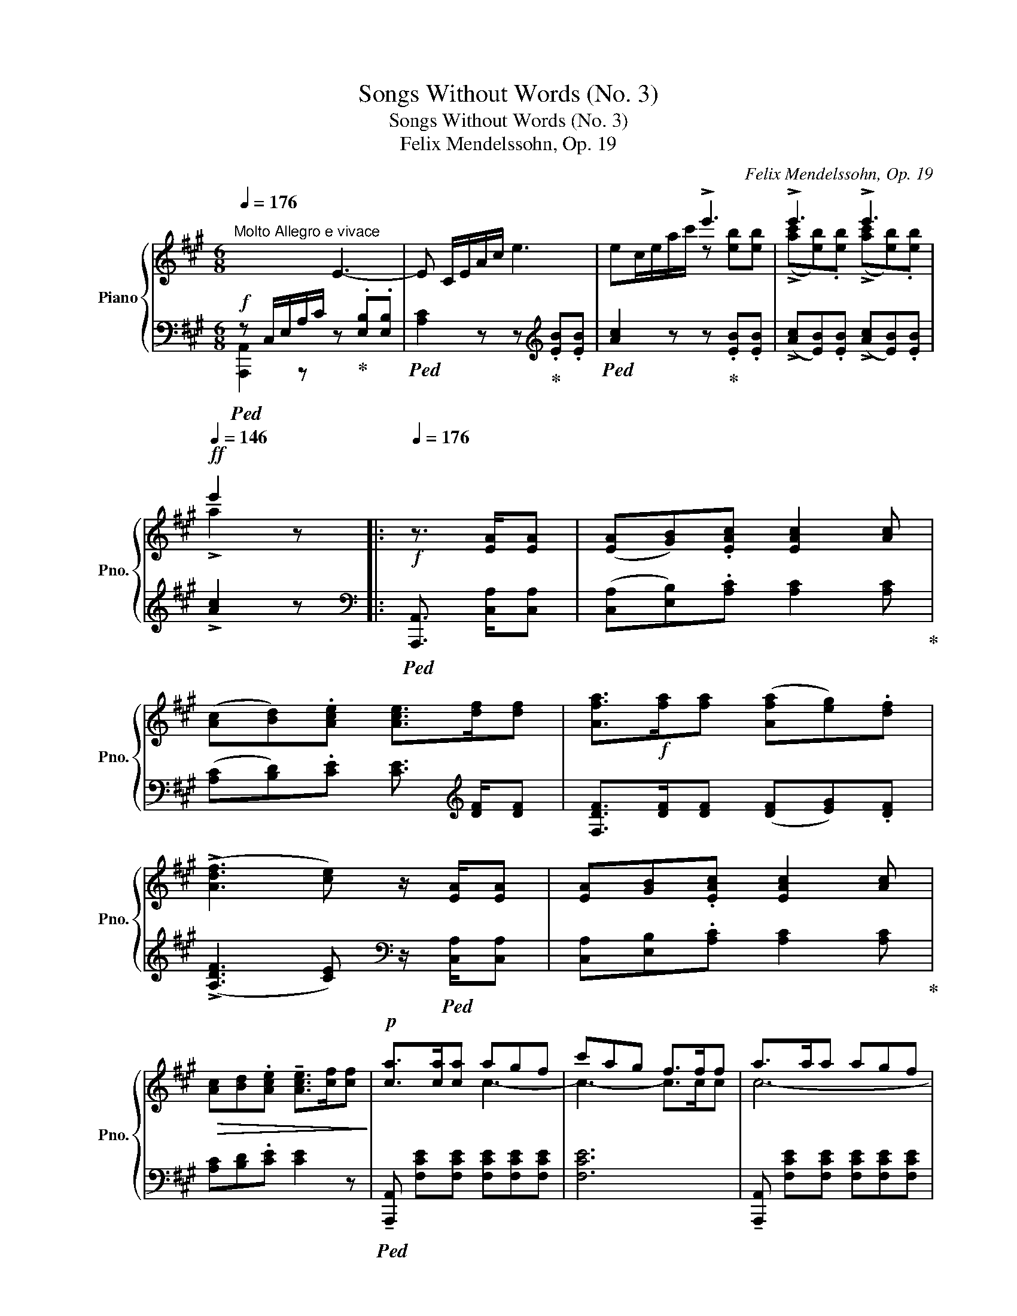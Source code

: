 X:1
T:Songs Without Words (No. 3)
T:Songs Without Words (No. 3)
T:Felix Mendelssohn, Op. 19
C:Felix Mendelssohn, Op. 19
%%score { ( 1 4 ) | ( 2 3 ) }
L:1/8
Q:1/4=176
M:6/8
K:A
V:1 treble nm="Piano" snm="Pno."
V:4 treble 
V:2 bass 
V:3 bass 
V:1
"^Molto Allegro e vivace" x3 E3- | E C/E/A/c/ e3- | x3 !>!e'3 | !>!e'3 !>!e'3[Q:1/4=146] | %4
!ff! e'2 z |:[Q:1/4=176]!f! z3/2 [EA]/[EA] | ([EA][GB]).[EAc] [EAc]2 [Ac] | %7
 ([Ac][Bd]).[Ace] [Ace]>[df][df] | [Afa]>!f![fa][fa] ([Afa][eg]).[df] | %9
 (!>![Adf]3 [ce]) z/ [EA]/[EA] | [EA][GB].[EAc] [EAc]2 [Ac] | %11
!>(! [Ac][Bd].[Ace] !tenuto![Ace]>[cf][cf]!>)! |!p! [ca]>[ca][ca] agf | c'ag f>ff | a>aa agf | %15
 c'ag f!ff! [Bb][Bb] | !>![Bb]3 !>![Bb]3 | b3- [Bb]!p![Be][Be] | [Be][^df].[eg] [eg]2 [eg] | %19
 [eg]!>!c'.e'"_cresc." !>!e'>[ce][ce] | [Be][^df].[eg] [eg]2 [eg] | [eg]!>!c'.e' !>!e'>[ce][ce] | %22
 [Be]>fg [eg]be' | [eae']3 [eae']^d'c'!mf! | .b.a.g .a.f.^d |!f!!8va(! [bb']3- [bb'].[aa'].[gg'] | %26
 .[ff'].[ee'].[^d^d']!8va)! .[cc'].[Bb].[^A^a] |"_dim." .[Gg].[Ff].[Ee] .[^D^d].[Ee].[Cc] | %28
!p! .[B,B].[Ee].[EG] .[^DB].[DA].[DF] | !tenuto!E z z :|!ff![Q:1/4=176] !>![Gg]3 | %31
 !>![Gg]3 !>![Gg]3 | [Gg][Aa][Gg] [Gg][Gg][Gg] | !>![Gg]3 !>![Gg]3 | !>![Gg]3 z [cg][cg] | %35
!mf! [cg][Af].[cg] [fa]c'.[cg] | [cg]3 z [cg][cg] | [cg][Af].[cg] [fa]c'.[cg] | %38
 !>![cg]3!f! !>![Aa]3 | !>![Aa]3 !>![Gg]3 | !>![Ff]3 !>![Ee]3 | !>![A,A]3 !>![G,G]3 | %42
 !>![F,F]3 !>!E.[Cc].[Cc] |!f! .[^D^d].[Ee].[Ff] .[Dd].[Ee].[Ff] | %44
 .[Gg].[Aa].[Bb] .[Aa].[Bb].[cc'] | g3 g3 |!ff! c[c^eg][ceg] [fa]3 | z [c^eg][ceg] [fa]3 | %48
!ff! !tenuto![c^egc']2!f! [cc'] [cc'][cc'][cc'] | !tenuto![cc']2 [cc'] [cc'][cc'][cc'] | %50
!ff! !tenuto![=egc'=e']2!f! [ee'] [ee'][ee'][ee'] | !tenuto![ee']2 [ee'] [ee']!f![ee'][ee'] | %52
 [ee'][ee'][ee'] [ee'][ee'][ee'] |"_dim." [ee'][ee'][ee'] [ee'][ff']!mp![ff'] | %54
 [aa']!mp![aa'][aa'] [aa']!p![aa'][aa'] | [aa'] z z z3/2!f! [EA]/[EA] | %56
 [EA][GB].[EAc] [EAc]2 [Ac] | [Ac][Bd].[ce] [ce]dc |!p! B>BB dcB | fdc B>BB | B>BB dcB | fdc BBB | %62
 f3-!<(! f^dc!<)!!p! | [Bb]3-!<(! [Bb]gf!<)!!p! | [ee']3- [ee'][dd'][cc']!mp! | %65
!mf! [Bb][Aa][Gg] [Ff][Ee][Dd] | .[Cc].[B,B].[A,A] .[G,G].[A,A].[F,F] | %67
"_dim." .[E,E].[A,A].[A,C] .[G,E].[G,D].[G,B,] |[K:bass]!p! A,A,A, !>!A,3- | A,A,A, !>!A,3- | %70
 A,A,A, !>!C3- | CCC !>!E3- |"_cresc." E[K:treble] C/E/A/c/ !>!e3- | e C/E/=G/c/ !>!e3 | %74
 z F/A/d/f/!f! a3- |"_cresc." aF/A/^d/f/ a3- | ac/e/a/c'/!ff! e'/c'/a/e/a/e/ | %77
!f! e'/c'/a/e/a/e/ e'/c'/a/e/a/e/ | e'/c'/a/e/a/e/ e'/c'/a/e/a/e/ | e'/d'/b/e/b/e/ e'/d'/b/e/b/e/ | %80
 e'/d'/b/e/b/e/ e'/c'/a/e/a/e/ | e'/c'/a/e/a/e/ e'/c'/a/e/a/e/ | e'/c'/a/e/a/e/ e'/c'/a/e/a/e/ | %83
 e'/!f!d'/b/e/b/e/ e'/d'/b/e/b/e/ | e'/d'/b/e/b/e/!ff! e'/c'/b/a/b/a/ | %85
 e'/c'/b/a/b/a/ e'/c'/b/a/b/a/ |"_dim." e'/c'/b/a/b/a/ e'/c'/b/a/b/a/ | %87
!8va(! a'/f'/b/a/b/a/ a'/f'/b/a/b/a/ | a'/f'/b/a/b/a/ a'/f'/b/a/b/a/ | %89
 a'/f'/b/a/d'/a/ a'/f'/b/a/d'/a/ | a'/f'/b/a/d'/a/ a'/f'/b/a/d'/a/ | %91
!p! a'/e'/c'/a/c'/a/ f'/e'/f'/e'/f'/e'/ | a'/e'/c'/a/c'/a/ f'/e'/f'/e'/f'/e'/ | %93
"_dim." a'/e'/c'/a/c'/a/ f'/e'/f'/e'/f'/e'/ | a'/e'/c'/a/c'/a/ f'/e'/f'/e'/f'/e'/ | %95
 a'/e'/c'/a/c'/a/ f'/c'/b/a/b/a/ | f'/c'/b/a/b/a/ f'/c'/b/a/b/a/ | %97
 f'/c'/b/a/b/a/!pp! f'/c'/b/a/b/a/ | e'/c'/b/!<(!a/b/c'/ d'/e'/f'/g'/a'/b'/!<)! | %99
 c''!8va)! z z z2 z | !arpeggio![eae'] z z z2 z | .A, z z !fermata!z2 z |] %102
V:2
!f!!ped! z C,/E,/A,/C/ z!ped-up! .[E,B,].[E,B,] |!ped! [A,C]2 z z!ped-up![K:treble] .[EB].[EB] | %2
!ped! [Ac]2 z z!ped-up! .[EB].[EB] | (!>![Ac][EB]).[EB] (!>![Ac][EB]).[EB] | !>![Ac]2 z |: %5
[K:bass]!ped! [A,,,A,,]3/2 [C,A,]/[C,A,] | ([C,A,][E,B,]).[A,C] [A,C]2 [A,C]!ped-up! | %7
 ([A,C][B,D]).[CE] [CE]3/2[K:treble] [DF]/[DF] | [F,DF]>[DF][DF] ([DF][EG]).[DF] | %9
 (!>![A,DF]3 [CE])[K:bass] z/!ped! [C,A,]/[C,A,] | [C,A,][E,B,].[A,C] [A,C]2 [A,C]!ped-up! | %11
 [A,C][B,D].[CE] [CE]2 z |!ped! !tenuto![A,,,A,,] [F,CE][F,CE] [F,CE][F,CE][F,CE] | [F,CE]6 | %14
 !tenuto![A,,,A,,] [F,CE][F,CE] [F,CE][F,CE][F,CE] | [F,CE]3- [F,CE]!ped-up![K:treble] [B,F][B,F] | %16
 [B,F][G,E].[B,F] [EG][GB].[B,F] | [B,F]3- [B,F] z z | %18
[K:bass]!ped! !>![G,,,G,,] [E,G,B,E][E,G,B,E] [E,G,B,E]2 z!ped-up! | %19
!ped! !>![A,,,A,,] [E,G,CE][E,G,CE] [E,G,CE]2 z!ped-up! | %20
!ped! !>![B,,,B,,] [E,G,B,E][E,G,B,E] [E,G,B,E]2 z!ped-up! | %21
!ped! !>![C,,C,] [E,G,CE][E,G,CE] [E,G,CE]2 z!ped-up! | %22
!ped! !>![=D,,=D,] [E,G,B,E][E,G,B,E] [E,G,B,E]2 z!ped-up! | %23
!mf!!ped! !>![C,,C,] [E,A,CE][E,A,CE] [E,A,CE]2 z!ped-up! | %24
 !>![^D,,^D,] [D,F,A,B,][D,F,A,B,] [D,F,A,B,]2 z | %25
 [G,,B,,E,G,][G,,B,,E,G,][G,,B,,E,G,] [G,,B,,E,G,] z z | %26
 [^A,,E,F,][A,,E,F,][A,,E,F,] [A,,E,F,][A,,E,F,][A,,E,F,] | %27
 [^A,,E,F,][A,,E,F,][A,,E,F,] [A,,E,F,][A,,E,F,][A,,E,F,] | %28
 [B,,E,G,][B,,E,G,][B,,E,G,] [B,,F,A,][B,,F,A,][B,,F,A,] | [E,G,] z z :| %30
!ped! z!mf! [G,^D][G,D]!ped-up! |!ped! [G,^D][E,C]!ped-up!.[G,D]!ped! [CE]G!ped-up!.[G,D] | %32
!ped! [G,^D]2 z z [G,D][G,D]!ped-up! |!ped! [G,^D][E,C]!ped-up!.[G,D]!ped! [CE]G!ped-up!.[G,D] | %34
 [G,^D]3!ff!!ped! !>![C,C]3!ped-up! | !>![C,C]3 !>![C,C]3 | %36
!ped! [C,C][=D,=D][C,C]!ped-up!!ped! [C,C][C,C][C,C]!ped-up! | !>![C,C]3 !>![C,C]3 | %38
 !>![C,C]3 z .F.F | .F.E.^D .E.D.C | .^D.^B,.G, C [F,,F,][F,,F,] | %41
 [F,,F,][E,,E,][^D,,^D,] [E,,E,][D,,D,][C,,C,] | %42
 [^D,,^D,][^B,,,^B,,][G,,,G,,] [C,,C,][D,,D,][E,,E,] | %43
 [F,,F,][F,A,C][F,A,C] [F,A,^B,][F,A,B,][F,A,B,] | [E,C][F,C][G,C] [F,C][G,C][A,C] | %45
!ped! E^DC!ped-up!!ped! D^B,G,!ped-up! |!ped! [C,C]2 z!ped-up!!ped! z [C,,C,][C,,C,]!ped-up! | %47
!ped! [C,C]2 z!ped-up!!ped! z [C,,C,][C,,C,]!ped-up! |!ped! !tenuto![C,C]2 [C,C] [C,C][C,C][C,C] | %49
 !tenuto![C,C] z [C,C] [C,C][C,C][C,C]!ped-up! | %50
!ped! !tenuto![=E,G,C=E]2 [E,E] [E,E][E,E][E,E]!ped-up! | %51
 !tenuto![E,E]2 z!ped! [A,,,A,,] z/ [C,A,]/[C,A,] | [C,A,][E,B,][A,C] [A,C]2 [A,C] | %53
 [A,C][B,D][CE][K:treble] [CE]>!ped-up!!ped![DF][DF] | [A,FA]>[FA][FA]!ped-up! [FA][EG].[DF] | %55
 [A,DF]3 [CE][K:bass] z/!ped! [C,A,]/[C,A,] | [C,A,][E,B,].[A,C] [A,C]2 [A,C] | %57
 [A,C][B,D][CE]!ped-up! [CE]2 z | %58
!ped! [D,,D,] [D,F,A,B,][D,F,A,B,] [D,F,A,B,][D,F,A,B,][D,F,A,B,] | [D,F,A,B,]6 | %60
 [D,,D,] [D,F,A,B,][D,F,A,B,] [D,F,A,B,][D,F,A,B,][D,F,A,B,] | [D,F,A,B,]6!ped-up! | %62
!ped! [^D,,^D,]2 [D,F,A,B,] [D,F,A,B,]2 [D,F,A,B,]!ped-up! | %63
!ped! [=D,E,G,B,]2 [D,E,G,B,] [D,E,G,B,]2 [D,E,G,B,]!ped-up! | %64
!ped! [C,E,A,C]2 [C,E,A,C] [C,E,A,C]2 z!ped-up! | %65
 [D,,A,,B,,][D,,A,,B,,][D,,A,,B,,] [D,,A,,B,,][D,,A,,B,,][D,,A,,B,,] | %66
 [D,,A,,B,,][D,,A,,B,,][D,,A,,B,,] [D,,A,,B,,][D,,A,,B,,][D,,A,,B,,] | %67
 [E,,A,,C,][E,,A,,C,][E,,A,,C,] [E,,B,,][E,,B,,][D,,E,,] | [C,,E,,A,,]2 z z [A,,,A,,][A,,,A,,] | %69
!ped! [D,,A,,]2 z z!ped-up! [A,,,A,,][A,,,A,,] |!ped! [D,,A,,]2 z z!ped-up! [C,G,][C,G,] | %71
!ped! [F,A,]2 z z!ped-up! [E,B,][E,B,] |!ped! [A,C]2 z z [C,E,A,][C,E,A,]!ped-up! | %73
!ped! [C,E,^A,]2 z z [C,E,A,][C,E,A,]!ped-up! |!ped! [D,F,B,]2 z z [D,F,=A,B,][D,F,A,B,]!ped-up! | %75
!ped! [^D,F,A,^B,]2 z z [D,F,A,B,][D,F,A,B,]!ped-up! |!ped! [E,A,C]2 z z3/2 [C,A,]/[C,A,] | %77
!f! [C,A,][E,B,].[A,C] [A,C]2 [A,C] | [A,C][B,D].[CE] [CE][B,D][A,C]!ped-up! | %79
!ped! [E,G,B,]3- [E,G,B,][E,G,B,][E,G,B,] | %80
 [E,G,B,]2 z!ped-up!!ped! !>![E,,,E,,] z/ [C,A,]/[C,A,] | [C,A,][E,B,].[A,C] [A,C]2 [A,C] | %82
 [A,C][B,D].[CE] [CE][B,D][A,C]!ped-up! |!ped! [E,G,B,]3- [E,G,B,][E,G,B,][E,G,B,] | %84
 [E,G,B,]2 z!ped-up! [A,,,A,,] z/ [C,A,]/[C,A,] | [C,A,][E,B,].[A,C] [A,C]2 [A,C] | %86
 [A,C][B,D].[CE][K:treble] [CE]>!ped![DF][DF] | [A,FA]6 | [A,DF]2 z z [DF][DF] | %89
 [A,FA]3 [A,FA]2 [DF] | [A,FA]3 [FA]!ped-up![EG][DF] |!ped! [A,CE]2 z!ped-up!!ped! [Gd]3!ped-up! | %92
!ped! [Ac]3!ped-up!!ped! [DGB]3!ped-up! |!ped! [CEA]3!ped-up![K:bass]!ped! [G,D]3!ped-up! | %94
!ped! [A,C]3!ped-up! [E,G,D] z2 | %95
!ped! !arpeggio![A,,E,C] z z!ped-up!!ped! z[K:treble] [Ac][Ac]!ped-up! | %96
!ped! [Ac]2 z!ped-up!!ped! z [CA][CA]!ped-up! | %97
!ped! [CA]2 z!ped-up!!ped! z[K:bass] [A,C][A,C]!ped-up! | %98
!ped! [A,C]2 z!ped-up!!ped! [E,B,]2 z!ped-up! | [C,A,] z z z2 z | %100
[K:treble]!ped! !arpeggio![CEAc] z z z2 z |[K:bass] .[A,,,A,,]!ped-up! z z !fermata!z2 z |] %102
V:3
 [A,,,A,,]2 z x x2 | x4[K:treble] x2 | x6 | x6 | x3 |:[K:bass] x3 | x6 | x9/2[K:treble] x3/2 | x6 | %9
 x4[K:bass] x2 | x6 | x6 | x6 | x6 | x6 | x4[K:treble] x2 | x6 | x6 |[K:bass] x6 | x6 | x6 | x6 | %22
 x6 | x6 | x6 | x6 | x6 | x6 | x6 | x3 :| x3 | x6 | x6 | x6 | x6 | x6 | x6 | x6 | x6 | x6 | x6 | %41
 x6 | x6 | x6 | x6 | G,3 G,3 | x6 | x6 | x6 | x6 | x6 | x6 | x6 | x3[K:treble] x3 | x6 | %55
 x4[K:bass] x2 | x6 | x6 | x6 | x6 | x6 | x6 | x6 | x6 | x6 | x6 | x6 | x6 | x6 | x6 | x6 | x6 | %72
 x6 | x6 | x6 | x6 | x6 | x6 | x6 | x6 | x6 | x6 | x6 | x6 | x6 | x6 | x3[K:treble] x3 | x6 | x6 | %89
 x6 | x6 | x6 | x6 | x3[K:bass] x3 | x6 | x4[K:treble] x2 | x6 | x4[K:bass] x2 | x6 | x6 | %100
[K:treble] x6 |[K:bass] x6 |] %102
V:4
 x6 | x6 | ec/e/a/c'/ z [eb][eb] | (!>![ac'][eb]).[eb] (!>![ac'][eb]).[eb] | !>!a2 x |: x3 | x6 | %7
 x6 | x6 | x6 | x6 | x6 | x3 c3- | c3- c>cc | c6- | c3- c x x | x6 | !>!B>BB x x2 | x6 | x6 | x6 | %21
 x6 | x6 | x6 | x6 |!8va(! x6 | x3!8va)! x3 | x6 | x6 | x3 :| x3 | x6 | x6 | x6 | x6 | x6 | x6 | %37
 x6 | x6 | x6 | x6 | x6 | x6 | x6 | x6 | e^dc d^BG | x6 | x6 | x6 | x6 | x6 | x6 | x6 | x6 | x6 | %55
 x6 | x6 | x6 | A>AA A3- | A3- A>AA | A6- | A3- AAA | x6 | x6 | x6 | x6 | x6 | x6 | %68
[K:bass] x3 z E,E, | [D,F,]2 z z E,E, | [D,F,]2 z x x2 | x6 | x[K:treble] x5 | x6 | x6 | x6 | x6 | %77
 x6 | x6 | x6 | x6 | x6 | x6 | x6 | x6 | x6 | x6 |!8va(! x6 | x6 | x6 | x6 | x6 | x6 | x6 | x6 | %95
 x6 | x6 | x6 | x6 | x!8va)! x5 | x6 | x6 |] %102

